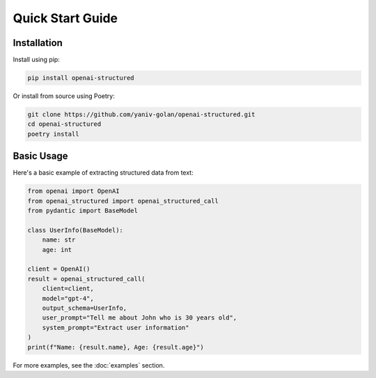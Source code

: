 Quick Start Guide
=================

Installation
------------

Install using pip:

.. code-block:: bash

   pip install openai-structured

Or install from source using Poetry:

.. code-block:: bash

   git clone https://github.com/yaniv-golan/openai-structured.git
   cd openai-structured
   poetry install

Basic Usage
-----------

Here's a basic example of extracting structured data from text:

.. code-block:: python

   from openai import OpenAI
   from openai_structured import openai_structured_call
   from pydantic import BaseModel

   class UserInfo(BaseModel):
       name: str
       age: int

   client = OpenAI()
   result = openai_structured_call(
       client=client,
       model="gpt-4",
       output_schema=UserInfo,
       user_prompt="Tell me about John who is 30 years old",
       system_prompt="Extract user information"
   )
   print(f"Name: {result.name}, Age: {result.age}")

For more examples, see the :doc:`examples` section. 